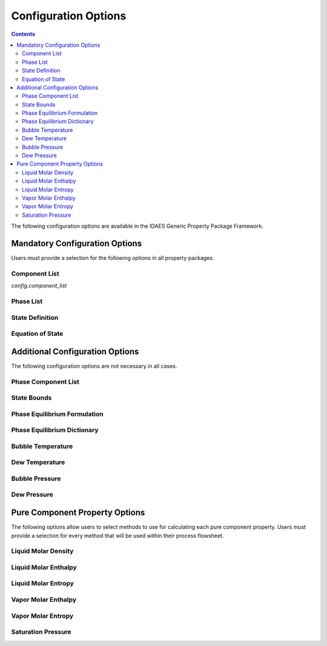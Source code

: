 Configuration Options
=====================

.. contents:: Contents 
    :depth: 2

The following configuration options are available in the IDAES Generic Property Package Framework.

Mandatory Configuration Options
-------------------------------

Users must provide a selection for the following options in all property packages.

Component List
^^^^^^^^^^^^^^
`config.component_list`

Phase List
^^^^^^^^^^

State Definition
^^^^^^^^^^^^^^^^

Equation of State
^^^^^^^^^^^^^^^^^

Additional Configuration Options
--------------------------------

The following configuration options are not necessary in all cases.

Phase Component List
^^^^^^^^^^^^^^^^^^^^

State Bounds
^^^^^^^^^^^^

Phase Equilibrium Formulation
^^^^^^^^^^^^^^^^^^^^^^^^^^^^^

Phase Equilibrium Dictionary
^^^^^^^^^^^^^^^^^^^^^^^^^^^^

Bubble Temperature
^^^^^^^^^^^^^^^^^^

Dew Temperature
^^^^^^^^^^^^^^^

Bubble Pressure
^^^^^^^^^^^^^^^

Dew Pressure
^^^^^^^^^^^^

Pure Component Property Options
-------------------------------

The following options allow users to select methods to use for calculating each pure component property. Users must provide a selection for every method that will be used within their process flowsheet.

Liquid Molar Density
^^^^^^^^^^^^^^^^^^^^

Liquid Molar Enthalpy
^^^^^^^^^^^^^^^^^^^^^

Liquid Molar Entropy
^^^^^^^^^^^^^^^^^^^^

Vapor Molar Enthalpy
^^^^^^^^^^^^^^^^^^^^

Vapor Molar Entropy
^^^^^^^^^^^^^^^^^^^

Saturation Pressure
^^^^^^^^^^^^^^^^^^^



